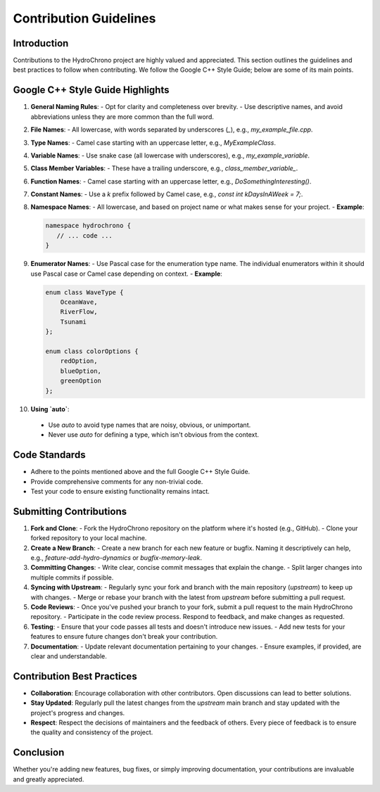 .. _label-contribution_guidelines:

Contribution Guidelines
=======================

Introduction
------------

Contributions to the HydroChrono project are highly valued and appreciated. This section outlines the guidelines and best practices to follow when contributing. We follow the Google C++ Style Guide; below are some of its main points.

Google C++ Style Guide Highlights
---------------------------------

1. **General Naming Rules**:
   - Opt for clarity and completeness over brevity.
   - Use descriptive names, and avoid abbreviations unless they are more common than the full word.

2. **File Names**:
   - All lowercase, with words separated by underscores (`_`), e.g., `my_example_file.cpp`.

3. **Type Names**:
   - Camel case starting with an uppercase letter, e.g., `MyExampleClass`.

4. **Variable Names**:
   - Use snake case (all lowercase with underscores), e.g., `my_example_variable`.

5. **Class Member Variables**:
   - These have a trailing underscore, e.g., `class_member_variable_`.

6. **Function Names**:
   - Camel case starting with an uppercase letter, e.g., `DoSomethingInteresting()`.

7. **Constant Names**:
   - Use a `k` prefix followed by Camel case, e.g., `const int kDaysInAWeek = 7;`.

8. **Namespace Names**:
   - All lowercase, and based on project name or what makes sense for your project.
   - **Example**:
   
   .. code-block:: cpp

      namespace hydrochrono { 
         // ... code ...
      }

9. **Enumerator Names**:
   - Use Pascal case for the enumeration type name. The individual enumerators within it should use Pascal case or Camel case depending on context.
   - **Example**:
   
   .. code-block:: cpp

         enum class WaveType { 
             OceanWave, 
             RiverFlow, 
             Tsunami 
         };

         enum class colorOptions {
             redOption,
             blueOption,
             greenOption
         };

10. **Using `auto`**:

   - Use `auto` to avoid type names that are noisy, obvious, or unimportant.
   - Never use `auto` for defining a type, which isn't obvious from the context.

Code Standards
--------------

- Adhere to the points mentioned above and the full Google C++ Style Guide.
- Provide comprehensive comments for any non-trivial code.
- Test your code to ensure existing functionality remains intact.

Submitting Contributions
------------------------

1. **Fork and Clone**:
   - Fork the HydroChrono repository on the platform where it's hosted (e.g., GitHub).
   - Clone your forked repository to your local machine.

2. **Create a New Branch**:
   - Create a new branch for each new feature or bugfix. Naming it descriptively can help, e.g., `feature-add-hydro-dynamics` or `bugfix-memory-leak`.

3. **Committing Changes**:
   - Write clear, concise commit messages that explain the change.
   - Split larger changes into multiple commits if possible.

4. **Syncing with Upstream**:
   - Regularly sync your fork and branch with the main repository (`upstream`) to keep up with changes.
   - Merge or rebase your branch with the latest from `upstream` before submitting a pull request.

5. **Code Reviews**:
   - Once you've pushed your branch to your fork, submit a pull request to the main HydroChrono repository.
   - Participate in the code review process. Respond to feedback, and make changes as requested.

6. **Testing**:
   - Ensure that your code passes all tests and doesn't introduce new issues.
   - Add new tests for your features to ensure future changes don't break your contribution.

7. **Documentation**:
   - Update relevant documentation pertaining to your changes.
   - Ensure examples, if provided, are clear and understandable.

Contribution Best Practices
---------------------------

- **Collaboration**: Encourage collaboration with other contributors. Open discussions can lead to better solutions.
- **Stay Updated**: Regularly pull the latest changes from the `upstream` main branch and stay updated with the project's progress and changes.
- **Respect**: Respect the decisions of maintainers and the feedback of others. Every piece of feedback is to ensure the quality and consistency of the project.

Conclusion
----------

Whether you're adding new features, bug fixes, or simply improving documentation, your contributions are invaluable and greatly appreciated.